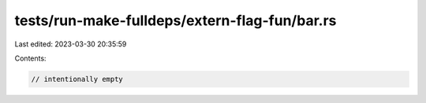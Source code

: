tests/run-make-fulldeps/extern-flag-fun/bar.rs
==============================================

Last edited: 2023-03-30 20:35:59

Contents:

.. code-block:: rs

    // intentionally empty


